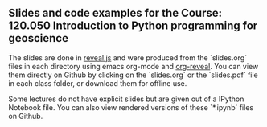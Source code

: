 ** Slides and code examples for the Course: 120.050 Introduction to Python programming for geoscience
The slides are done in [[http://lab.hakim.se/reveal-js/#/][reveal.js]] and were produced from the `slides.org` files in
each directory using emacs org-mode and [[https://github.com/yjwen/org-reveal][org-reveal]]. You can view them directly
on Github by clicking on the `slides.org` or the `slides.pdf` file in each class
folder, or download them for offline use.

Some lectures do not have explicit slides but are given out of a IPython
Notebook file. You can also view rendered versions of these `*.ipynb` files on
Github.

